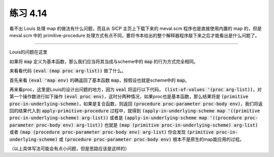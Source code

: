 练习 4.14
============

看不出 Louis 处理 map 的做法有什么问题，而且从 SICP 主页上下载下来的 meval.scm 程序也是直接使用内置的 map 的，但是 meval.scm 中的 primitive-procedure 处理方式有点不同，要将书本给出的整个解释器程序敲下来之后才能看出是什么问题了。

===========================================================================

Louis的问题在这里

如果将 :code:`map` 定义为基本函数，那么我们应当将其当成与scheme中的 :code:`map` 的行为方式完全相同。

来看看代码 :code:`(eval (map proc arg-list))` 做了什么。

首先来看 :code:`(eval 'map env)` 的确返回了基本函数 :code:`map`，按假设也就是scheme中的 :code:`map`。

再来看proc，这里是Louis的设计出问题的地方，因为 :code:`veal` 将运行以下代码， :code:`(list-of-values '(proc arg-list))`，对第一个操作数进行如下操作 :code:`(eval proc env)`，这时分两种情况，如果proc也是基本函数，那么结果将是 :code:`(primitive proc-in-underlying-scheme)`，如果是复合函数，则返回 :code:`(procedure proc-parameter proc-body env)`，我们将返回的结果代入到 :code:`apply-primitive-procedure` 过程中，就得到 :code:`(apply-in-underlying-scheme map '((primitive proc-in-underlying-scheme) arg-list))` 或者是 :code:`(apply-in-underlying-scheme map '((procedure proc-parameter proc-body env) arg-list))` 也就是 :code:`(map (primitive proc-in-underlying-scheme) arg-list)` 或者 :code:`(map (procedure proc-parameter proc-body env) arg-list)` 你会发现 :code:`(primitive proc-in-underlying-scheme)` 或 :code:`(procedure proc-parameter proc-body env)` 根本不是原生的map能应用的过程。

（以上具体写法可能会有点小问题，但是思路应该是这样的）